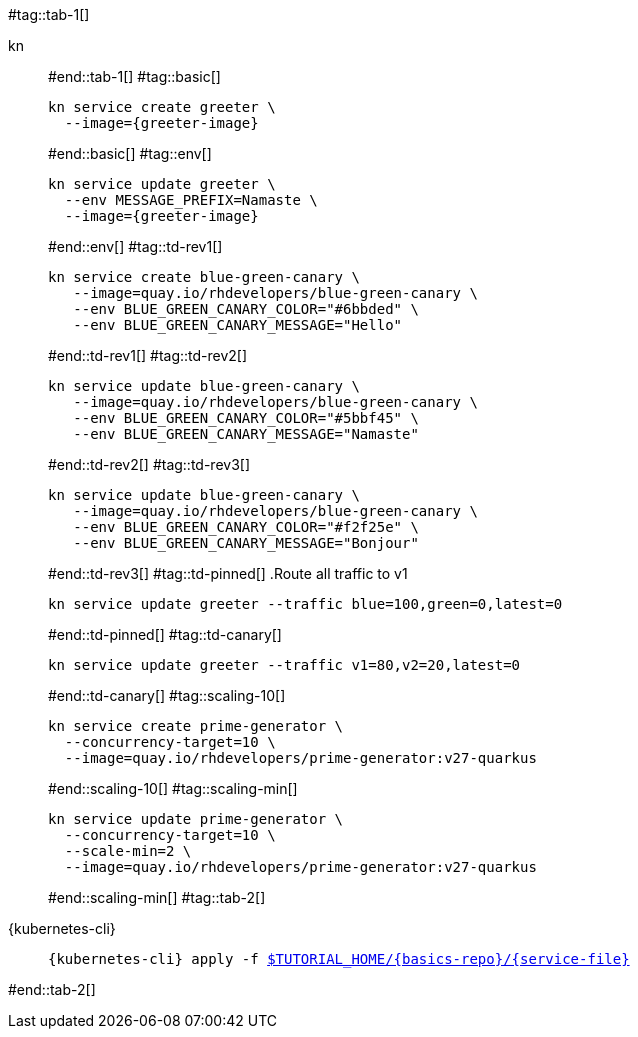 #tag::tab-1[]
[tabs]
====
kn::
+
--
#end::tab-1[]
#tag::basic[]
[.console-input]
[source,bash,subs="+macros,+attributes"]
----
kn service create greeter \
  --image={greeter-image}
----
#end::basic[]
#tag::env[]
[.console-input]
[source,bash,subs="+macros,+attributes"]
----
kn service update greeter \
  --env MESSAGE_PREFIX=Namaste \
  --image={greeter-image}
----
#end::env[]
#tag::td-rev1[]
[.console-input]
[source,bash,subs="+macros,+attributes"]
----
kn service create blue-green-canary \
   --image=quay.io/rhdevelopers/blue-green-canary \
   --env BLUE_GREEN_CANARY_COLOR="#6bbded" \
   --env BLUE_GREEN_CANARY_MESSAGE="Hello"
----
#end::td-rev1[]
#tag::td-rev2[]
[.console-input]
[source,bash,subs="+macros,+attributes"]
----
kn service update blue-green-canary \
   --image=quay.io/rhdevelopers/blue-green-canary \
   --env BLUE_GREEN_CANARY_COLOR="#5bbf45" \
   --env BLUE_GREEN_CANARY_MESSAGE="Namaste"
----
#end::td-rev2[]
#tag::td-rev3[]
[.console-input]
[source,bash,subs="+macros,+attributes"]
----
kn service update blue-green-canary \
   --image=quay.io/rhdevelopers/blue-green-canary \
   --env BLUE_GREEN_CANARY_COLOR="#f2f25e" \
   --env BLUE_GREEN_CANARY_MESSAGE="Bonjour"
----
#end::td-rev3[]
#tag::td-pinned[]
.Route all traffic to v1
[.console-input]
[source,bash,subs="+macros,+attributes"]
----
kn service update greeter --traffic blue=100,green=0,latest=0
----
#end::td-pinned[]
#tag::td-canary[]
[.console-input]
[source,bash,subs="+macros,+attributes"]
----
kn service update greeter --traffic v1=80,v2=20,latest=0
----
#end::td-canary[]
#tag::scaling-10[]
[.console-input]
[source,bash,subs="+macros,+attributes"]
----
kn service create prime-generator \
  --concurrency-target=10 \
  --image=quay.io/rhdevelopers/prime-generator:v27-quarkus
----
#end::scaling-10[]
#tag::scaling-min[]
[.console-input]
[source,bash,subs="+macros,+attributes"]
----
kn service update prime-generator \
  --concurrency-target=10 \
  --scale-min=2 \
  --image=quay.io/rhdevelopers/prime-generator:v27-quarkus
----
#end::scaling-min[]
#tag::tab-2[]
--
{kubernetes-cli}::
+
--
[.console-input]
[source,bash,subs="+macros,+attributes"]
----
{kubernetes-cli} apply -f link:{github-repo}/{basics-repo}/{service-file}[pass:[$TUTORIAL_HOME]/{basics-repo}/{service-file}]
----
--
====
#end::tab-2[]
